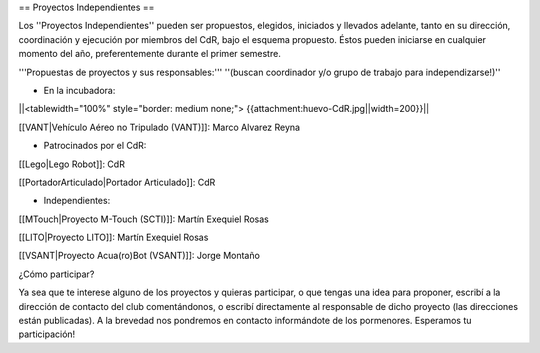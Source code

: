 == Proyectos Independientes ==

Los ''Proyectos Independientes'' pueden ser propuestos, elegidos, iniciados y llevados adelante, tanto en su dirección, coordinación y ejecución por miembros del CdR, bajo el esquema propuesto. Éstos pueden iniciarse en cualquier momento del año, preferentemente durante el primer semestre.

'''Propuestas de proyectos y sus responsables:''' ''(buscan coordinador y/o grupo de trabajo para independizarse!)''

* En la incubadora:

||<tablewidth="100%" style="border: medium none;"> {{attachment:huevo-CdR.jpg||width=200}}||

[[VANT|Vehículo Aéreo no Tripulado (VANT)]]: Marco Alvarez Reyna

* Patrocinados por el CdR:

[[Lego|Lego Robot]]: CdR

[[PortadorArticulado|Portador Articulado]]: CdR

* Independientes:

[[MTouch|Proyecto M-Touch (SCTI)]]: Martín Exequiel Rosas

[[LITO|Proyecto LITO]]: Martín Exequiel Rosas

[[VSANT|Proyecto Acua(ro)Bot (VSANT)]]: Jorge Montaño



¿Cómo participar?

Ya sea que te interese alguno de los proyectos y quieras participar, o que tengas una idea para proponer, escribí a la dirección de contacto del club comentándonos, o escribí directamente al responsable de dicho proyecto (las direcciones están publicadas). A la brevedad nos pondremos en contacto informándote de los pormenores. Esperamos tu participación!
